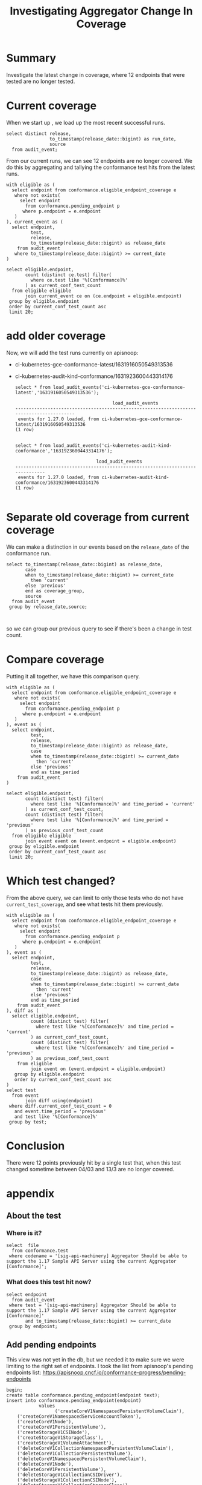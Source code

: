 #+title: Investigating Aggregator Change In Coverage
#+PROPERTY: header-args:sql-mode+ :eval never-export :exports both

* Summary
Investigate the latest change in coverage, where 12 endpoints that were tested are no longer tested.

* Current coverage

When we start up , we load up the most recent successful runs.

#+begin_src sql-mode
select distinct release,
                to_timestamp(release_date::bigint) as run_date,
                source
  from audit_event;
#+end_src

#+RESULTS:
#+begin_SRC example
 release |        run_date        |                                                    source
---------+------------------------+---------------------------------------------------------------------------------------------------------------
 1.27.0  | 2023-03-13 18:56:16+00 | https://prow.k8s.io/view/gcs/kubernetes-jenkins/logs/ci-kubernetes-gce-conformance-latest/1635320420674572288
 1.27.0  | 2023-03-13 17:12:25+00 | https://prow.k8s.io/view/gcs/kubernetes-jenkins/logs/ci-kubernetes-audit-kind-conformance/1635327466912354304
 1.27.0  | 2023-03-13 20:11:55+00 | https://prow.k8s.io/view/gcs/kubernetes-jenkins/logs/ci-kubernetes-e2e-gci-gce/1635363958028242944
(3 rows)

#+end_SRC

From our current runs, we can see 12 endpoints are no longer covered. We do this
by aggregating and tallying the conformance test hits from the latest runs.

#+begin_src sql-mode
with eligible as (
  select endpoint from conformance.eligible_endpoint_coverage e
   where not exists(
     select endpoint
       from conformance.pending_endpoint p
      where p.endpoint = e.endpoint
   )
), current_event as (
  select endpoint,
         test,
         release,
         to_timestamp(release_date::bigint) as release_date
    from audit_event
   where to_timestamp(release_date::bigint) >= current_date
)

select eligible.endpoint,
       count (distinct ce.test) filter(
         where ce.test like '%[Conformance]%'
       ) as current_conf_test_count
  from eligible eligible
       join current_event ce on (ce.endpoint = eligible.endpoint)
 group by eligible.endpoint
 order by current_conf_test_count asc
 limit 20;
#+end_src

#+RESULTS:
#+begin_SRC example
                     endpoint                     | current_conf_test_count
--------------------------------------------------+-------------------------
 getSchedulingV1APIResources                      |                       0
 getAppsV1APIResources                            |                       0
 getBatchV1APIResources                           |                       0
 getPolicyV1APIResources                          |                       0
 getAuthorizationV1APIResources                   |                       0
 getApiregistrationV1APIResources                 |                       0
 getAuthenticationV1APIResources                  |                       0
 getAutoscalingV2APIResources                     |                       0
 getCoreV1APIResources                            |                       0
 getEventsV1APIResources                          |                       0
 getCoordinationV1APIResources                    |                       0
 getAutoscalingV1APIResources                     |                       0
 connectCoreV1OptionsNamespacedPodProxyWithPath   |                       1
 connectCoreV1OptionsNamespacedPodProxy           |                       1
 connectCoreV1DeleteNamespacedPodProxy            |                       1
 connectCoreV1HeadNamespacedServiceProxyWithPath  |                       1
 connectCoreV1HeadNamespacedServiceProxy          |                       1
 connectCoreV1DeleteNamespacedServiceProxy        |                       1
 connectCoreV1PatchNamespacedServiceProxyWithPath |                       1
 connectCoreV1HeadNamespacedPodProxyWithPath      |                       1
(20 rows)

#+end_SRC

* add older coverage
Now, we will add the test runs currently on apisnoop:
    - ci-kubernetes-gce-conformance-latest/1631916050549313536
    - ci-kubernetes-audit-kind-conformance/1631923600443314176

      #+begin_src sql-mode
    select * from load_audit_events('ci-kubernetes-gce-conformance-latest','1631916050549313536');
      #+end_src

      #+RESULTS:
      #+begin_SRC example
                                          load_audit_events
      -----------------------------------------------------------------------------------------
       events for 1.27.0 loaded, from ci-kubernetes-gce-conformance-latest/1631916050549313536
      (1 row)

      #+end_SRC
     #+begin_src sql-mode
     select * from load_audit_events('ci-kubernetes-audit-kind-conformance','1631923600443314176');
     #+end_src

     #+RESULTS:
     #+begin_SRC example
                                   load_audit_events
     ------------------------------------------------------------------------------
      events for 1.27.0 loaded, from ci-kubernetes-audit-kind-conformance/1631923600443314176
     (1 row)

     #+end_SRC

* Separate old coverage from current coverage
We can make a distinction in our events based on the ~release_date~ of the conformance run.
#+begin_src sql-mode
select to_timestamp(release_date::bigint) as release_date,
       case
       when to_timestamp(release_date::bigint) >= current_date
         then 'current'
       else 'previous'
       end as coverage_group,
       source
  from audit_event
 group by release_date,source;


#+end_src

#+RESULTS:
#+begin_SRC example
      release_date      | coverage_group |                                                    source
------------------------+----------------+---------------------------------------------------------------------------------------------------------------
 2023-03-04 07:46:33+00 | previous       | https://prow.k8s.io/view/gcs/kubernetes-jenkins/logs/ci-kubernetes-audit-kind-conformance/1631923600443314176
 2023-03-04 09:20:45+00 | previous       | https://prow.k8s.io/view/gcs/kubernetes-jenkins/logs/ci-kubernetes-gce-conformance-latest/1631916050549313536
 2023-03-13 17:12:25+00 | current        | https://prow.k8s.io/view/gcs/kubernetes-jenkins/logs/ci-kubernetes-audit-kind-conformance/1635327466912354304
 2023-03-13 18:56:16+00 | current        | https://prow.k8s.io/view/gcs/kubernetes-jenkins/logs/ci-kubernetes-gce-conformance-latest/1635320420674572288
 2023-03-13 20:11:55+00 | current        | https://prow.k8s.io/view/gcs/kubernetes-jenkins/logs/ci-kubernetes-e2e-gci-gce/1635363958028242944
(5 rows)

#+end_SRC

so we can group our previous query to see if there's been a change in test count.
* Compare coverage
Putting it all together, we have this comparison query.

#+begin_src sql-mode
with eligible as (
  select endpoint from conformance.eligible_endpoint_coverage e
   where not exists(
     select endpoint
       from conformance.pending_endpoint p
      where p.endpoint = e.endpoint
   )
), event as (
  select endpoint,
         test,
         release,
         to_timestamp(release_date::bigint) as release_date,
         case
         when to_timestamp(release_date::bigint) >= current_date
           then 'current'
         else 'previous'
         end as time_period
    from audit_event
)

select eligible.endpoint,
       count (distinct test) filter(
         where test like '%[Conformance]%' and time_period = 'current'
       ) as current_conf_test_count,
       count (distinct test) filter(
         where test like '%[Conformance]%' and time_period = 'previous'
       ) as previous_conf_test_count
  from eligible eligible
       join event event on (event.endpoint = eligible.endpoint)
 group by eligible.endpoint
 order by current_conf_test_count asc
 limit 20;
#+end_src


#+RESULTS:
#+begin_SRC example
                     endpoint                     | current_conf_test_count | previous_conf_test_count
--------------------------------------------------+-------------------------+--------------------------
 getSchedulingV1APIResources                      |                       0 |                        1
 getAppsV1APIResources                            |                       0 |                        1
 getBatchV1APIResources                           |                       0 |                        1
 getPolicyV1APIResources                          |                       0 |                        1
 getAuthorizationV1APIResources                   |                       0 |                        1
 getApiregistrationV1APIResources                 |                       0 |                        1
 getAuthenticationV1APIResources                  |                       0 |                        1
 getAutoscalingV2APIResources                     |                       0 |                        1
 getCoreV1APIResources                            |                       0 |                        1
 getEventsV1APIResources                          |                       0 |                        1
 getCoordinationV1APIResources                    |                       0 |                        1
 getAutoscalingV1APIResources                     |                       0 |                        1
 connectCoreV1OptionsNamespacedPodProxyWithPath   |                       1 |                        1
 connectCoreV1OptionsNamespacedPodProxy           |                       1 |                        1
 connectCoreV1DeleteNamespacedPodProxy            |                       1 |                        1
 connectCoreV1HeadNamespacedServiceProxyWithPath  |                       1 |                        1
 connectCoreV1HeadNamespacedServiceProxy          |                       1 |                        1
 connectCoreV1DeleteNamespacedServiceProxy        |                       1 |                        1
 connectCoreV1PatchNamespacedServiceProxyWithPath |                       1 |                        1
 connectCoreV1HeadNamespacedPodProxyWithPath      |                       1 |                        1
(20 rows)

#+end_SRC

* Which test changed?
From the above query, we can limit to only those tests who do not have ~current_test_coverage~, and see what tests hit them previously.

#+begin_src sql-mode
with eligible as (
  select endpoint from conformance.eligible_endpoint_coverage e
   where not exists(
     select endpoint
       from conformance.pending_endpoint p
      where p.endpoint = e.endpoint
   )
), event as (
  select endpoint,
         test,
         release,
         to_timestamp(release_date::bigint) as release_date,
         case
         when to_timestamp(release_date::bigint) >= current_date
           then 'current'
         else 'previous'
         end as time_period
    from audit_event
), diff as (
  select eligible.endpoint,
         count (distinct test) filter(
           where test like '%[Conformance]%' and time_period = 'current'
         ) as current_conf_test_count,
         count (distinct test) filter(
           where test like '%[Conformance]%' and time_period = 'previous'
         ) as previous_conf_test_count
    from eligible
         join event on (event.endpoint = eligible.endpoint)
   group by eligible.endpoint
   order by current_conf_test_count asc
)
select test
  from event
       join diff using(endpoint)
 where diff.current_conf_test_count = 0
   and event.time_period = 'previous'
   and test like '%[Conformance]%'
 group by test;
#+end_src

#+RESULTS:
#+begin_SRC example
                                                              test
--------------------------------------------------------------------------------------------------------------------------------
 [sig-api-machinery] Aggregator Should be able to support the 1.17 Sample API Server using the current Aggregator [Conformance]
(1 row)

#+end_SRC

* Conclusion
There were 12 points previously hit by a single test that, when this test changed sometime between 04/03 and 13/3 are no longer covered.

* appendix
** About the test
*** Where is it?
#+begin_src sql-mode
select  file
  from conformance.test
 where codename = '[sig-api-machinery] Aggregator Should be able to support the 1.17 Sample API Server using the current Aggregator [Conformance]';
#+end_src

#+RESULTS:
#+begin_SRC example
                file
-------------------------------------
 test/e2e/apimachinery/aggregator.go
(1 row)

#+end_SRC

*** What does this test hit now?

#+begin_src sql-mode
select endpoint
  from audit_event
 where test = '[sig-api-machinery] Aggregator Should be able to support the 1.17 Sample API Server using the current Aggregator [Conformance]'
       and to_timestamp(release_date::bigint) >= current_date
 group by endpoint;
#+end_src

#+RESULTS:
#+begin_SRC example
                    endpoint
------------------------------------------------
 createApiregistrationV1APIService
 createAppsV1NamespacedDeployment
 createCoreV1Namespace
 createCoreV1NamespacedSecret
 createCoreV1NamespacedService
 createCoreV1NamespacedServiceAccount
 createRbacAuthorizationV1ClusterRole
 createRbacAuthorizationV1ClusterRoleBinding
 createRbacAuthorizationV1NamespacedRoleBinding
 deleteApiregistrationV1APIService
 deleteApiregistrationV1CollectionAPIService
 deleteAppsV1NamespacedDeployment
 deleteCoreV1Namespace
 deleteCoreV1NamespacedSecret
 deleteCoreV1NamespacedService
 deleteCoreV1NamespacedServiceAccount
 deleteRbacAuthorizationV1ClusterRole
 deleteRbacAuthorizationV1ClusterRoleBinding
 deleteRbacAuthorizationV1NamespacedRoleBinding
 getAPIVersions
 getCoreAPIVersions
 listApiregistrationV1APIService
 listAppsV1NamespacedReplicaSet
 listCoreV1NamespacedConfigMap
 listCoreV1NamespacedPod
 listCoreV1NamespacedServiceAccount
 listCoreV1Node
 listRbacAuthorizationV1ClusterRole
 patchApiregistrationV1APIService
 patchApiregistrationV1APIServiceStatus
 readApiregistrationV1APIService
 readApiregistrationV1APIServiceStatus
 readAppsV1NamespacedDeployment
 replaceApiregistrationV1APIService
 replaceApiregistrationV1APIServiceStatus

(36 rows)

#+end_SRC

** Add pending endpoints
This view was not yet in the db, but we needed it to make sure we were limiting to the right set of endpoints.
I took the list from apisnoop's pending endpoints list: https://apisnoop.cncf.io/conformance-progress/pending-endpoints

#+begin_src sql-mode
begin;
create table conformance.pending_endpoint(endpoint text);
insert into conformance.pending_endpoint(endpoint)
            values
                  ('createCoreV1NamespacedPersistentVolumeClaim'),
    ('createCoreV1NamespacedServiceAccountToken'),
    ('createCoreV1Node'),
    ('createCoreV1PersistentVolume'),
    ('createStorageV1CSINode'),
    ('createStorageV1StorageClass'),
    ('createStorageV1VolumeAttachment'),
    ('deleteCoreV1CollectionNamespacedPersistentVolumeClaim'),
    ('deleteCoreV1CollectionPersistentVolume'),
    ('deleteCoreV1NamespacedPersistentVolumeClaim'),
    ('deleteCoreV1Node'),
    ('deleteCoreV1PersistentVolume'),
    ('deleteStorageV1CollectionCSIDriver'),
    ('deleteStorageV1CollectionCSINode'),
    ('deleteStorageV1CollectionStorageClass'),
    ('deleteStorageV1CollectionVolumeAttachment'),
    ('deleteStorageV1CSINode'),
    ('deleteStorageV1StorageClass'),
    ('deleteStorageV1VolumeAttachment'),
    ('getFlowcontrolApiserverAPIGroup'),
    ('getInternalApiserverAPIGroup'),
    ('getResourceAPIGroup'),
    ('getStorageAPIGroup'),
    ('getStorageV1APIResources'),
    ('listCoreV1NamespacedPersistentVolumeClaim'),
    ('listCoreV1PersistentVolume'),
    ('listCoreV1PersistentVolumeClaimForAllNamespaces'),
    ('listStorageV1CSINode'),
    ('listStorageV1StorageClass'),
    ('listStorageV1VolumeAttachment'),
    ('patchCoreV1NamespacedPersistentVolumeClaim'),
    ('patchCoreV1NamespacedPersistentVolumeClaimStatus'),
    ('patchCoreV1NamespacedPodEphemeralcontainers'),
    ('patchCoreV1PersistentVolume'),
    ('patchCoreV1PersistentVolumeStatus'),
    ('patchNetworkingV1NamespacedNetworkPolicyStatus'),
    ('patchStorageV1CSIDriver'),
    ('patchStorageV1CSINode'),
    ('patchStorageV1StorageClass'),
    ('patchStorageV1VolumeAttachment'),
    ('patchStorageV1VolumeAttachmentStatus'),
    ('readCoreV1NamespacedPersistentVolumeClaim'),
    ('readCoreV1NamespacedPersistentVolumeClaimStatus'),
    ('readCoreV1NamespacedPodEphemeralcontainers'),
    ('readCoreV1NodeStatus'),
    ('readCoreV1PersistentVolume'),
    ('readCoreV1PersistentVolumeStatus'),
    ('readNetworkingV1NamespacedNetworkPolicyStatus'),
    ('readStorageV1CSINode'),
    ('readStorageV1StorageClass'),
    ('readStorageV1VolumeAttachment'),
    ('readStorageV1VolumeAttachmentStatus'),
    ('replaceCoreV1NamespacedPersistentVolumeClaim'),
    ('replaceCoreV1NamespacedPersistentVolumeClaimStatus'),
    ('replaceCoreV1NamespacedPodEphemeralcontainers'),
    ('replaceCoreV1NodeStatus'),
    ('replaceCoreV1PersistentVolume'),
    ('replaceCoreV1PersistentVolumeStatus'),
    ('replaceNetworkingV1NamespacedNetworkPolicyStatus'),
    ('replaceStorageV1CSIDriver'),
    ('replaceStorageV1CSINode'),
    ('replaceStorageV1StorageClass'),
    ('replaceStorageV1VolumeAttachment'),
    ('replaceStorageV1VolumeAttachmentStatus')
                  ;
select count(*) from conformance.pending_endpoint;
commit;
#+end_src

